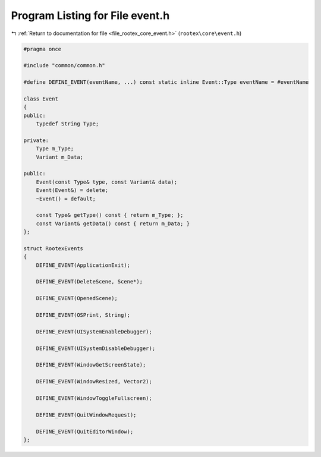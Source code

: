 
.. _program_listing_file_rootex_core_event.h:

Program Listing for File event.h
================================

|exhale_lsh| :ref:`Return to documentation for file <file_rootex_core_event.h>` (``rootex\core\event.h``)

.. |exhale_lsh| unicode:: U+021B0 .. UPWARDS ARROW WITH TIP LEFTWARDS

.. code-block:: cpp

   #pragma once
   
   #include "common/common.h"
   
   #define DEFINE_EVENT(eventName, ...) const static inline Event::Type eventName = #eventName
   
   class Event
   {
   public:
       typedef String Type;
   
   private:
       Type m_Type;
       Variant m_Data;
   
   public:
       Event(const Type& type, const Variant& data);
       Event(Event&) = delete;
       ~Event() = default;
   
       const Type& getType() const { return m_Type; };
       const Variant& getData() const { return m_Data; }
   };
   
   struct RootexEvents
   {
       DEFINE_EVENT(ApplicationExit);
   
       DEFINE_EVENT(DeleteScene, Scene*);
   
       DEFINE_EVENT(OpenedScene);
   
       DEFINE_EVENT(OSPrint, String);
   
       DEFINE_EVENT(UISystemEnableDebugger);
   
       DEFINE_EVENT(UISystemDisableDebugger);
   
       DEFINE_EVENT(WindowGetScreenState);
   
       DEFINE_EVENT(WindowResized, Vector2);
   
       DEFINE_EVENT(WindowToggleFullscreen);
   
       DEFINE_EVENT(QuitWindowRequest);
   
       DEFINE_EVENT(QuitEditorWindow);
   };
